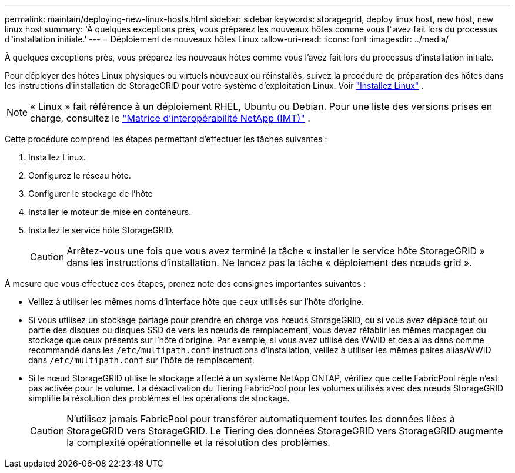 ---
permalink: maintain/deploying-new-linux-hosts.html 
sidebar: sidebar 
keywords: storagegrid, deploy linux host, new host, new linux host 
summary: 'À quelques exceptions près, vous préparez les nouveaux hôtes comme vous l"avez fait lors du processus d"installation initiale.' 
---
= Déploiement de nouveaux hôtes Linux
:allow-uri-read: 
:icons: font
:imagesdir: ../media/


[role="lead"]
À quelques exceptions près, vous préparez les nouveaux hôtes comme vous l'avez fait lors du processus d'installation initiale.

Pour déployer des hôtes Linux physiques ou virtuels nouveaux ou réinstallés, suivez la procédure de préparation des hôtes dans les instructions d'installation de StorageGRID pour votre système d'exploitation Linux. Voir link:../swnodes/installing-linux.html["Installez Linux"] .


NOTE: « Linux » fait référence à un déploiement RHEL, Ubuntu ou Debian.  Pour une liste des versions prises en charge, consultez le https://imt.netapp.com/matrix/#welcome["Matrice d'interopérabilité NetApp (IMT)"^] .

Cette procédure comprend les étapes permettant d'effectuer les tâches suivantes :

. Installez Linux.
. Configurez le réseau hôte.
. Configurer le stockage de l'hôte
. Installer le moteur de mise en conteneurs.
. Installez le service hôte StorageGRID.
+

CAUTION: Arrêtez-vous une fois que vous avez terminé la tâche « installer le service hôte StorageGRID » dans les instructions d'installation. Ne lancez pas la tâche « déploiement des nœuds grid ».



À mesure que vous effectuez ces étapes, prenez note des consignes importantes suivantes :

* Veillez à utiliser les mêmes noms d'interface hôte que ceux utilisés sur l'hôte d'origine.
* Si vous utilisez un stockage partagé pour prendre en charge vos nœuds StorageGRID, ou si vous avez déplacé tout ou partie des disques ou disques SSD de vers les nœuds de remplacement, vous devez rétablir les mêmes mappages du stockage que ceux présents sur l'hôte d'origine. Par exemple, si vous avez utilisé des WWID et des alias dans comme recommandé dans les `/etc/multipath.conf` instructions d'installation, veillez à utiliser les mêmes paires alias/WWID dans `/etc/multipath.conf` sur l'hôte de remplacement.
* Si le nœud StorageGRID utilise le stockage affecté à un système NetApp ONTAP, vérifiez que cette FabricPool règle n'est pas activée pour le volume. La désactivation du Tiering FabricPool pour les volumes utilisés avec des nœuds StorageGRID simplifie la résolution des problèmes et les opérations de stockage.
+

CAUTION: N'utilisez jamais FabricPool pour transférer automatiquement toutes les données liées à StorageGRID vers StorageGRID. Le Tiering des données StorageGRID vers StorageGRID augmente la complexité opérationnelle et la résolution des problèmes.


